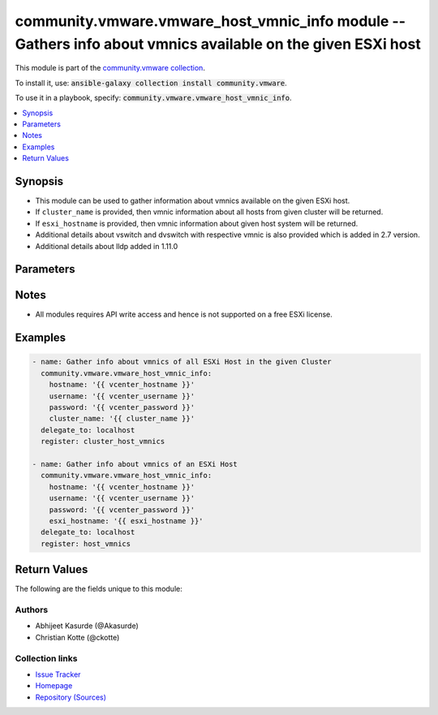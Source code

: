 

community.vmware.vmware_host_vmnic_info module -- Gathers info about vmnics available on the given ESXi host
++++++++++++++++++++++++++++++++++++++++++++++++++++++++++++++++++++++++++++++++++++++++++++++++++++++++++++

This module is part of the `community.vmware collection <https://galaxy.ansible.com/community/vmware>`_.

To install it, use: :code:`ansible-galaxy collection install community.vmware`.

To use it in a playbook, specify: :code:`community.vmware.vmware_host_vmnic_info`.


.. contents::
   :local:
   :depth: 1


Synopsis
--------

- This module can be used to gather information about vmnics available on the given ESXi host.
- If \ :literal:`cluster\_name`\  is provided, then vmnic information about all hosts from given cluster will be returned.
- If \ :literal:`esxi\_hostname`\  is provided, then vmnic information about given host system will be returned.
- Additional details about vswitch and dvswitch with respective vmnic is also provided which is added in 2.7 version.
- Additional details about lldp added in 1.11.0








Parameters
----------

.. raw:: html

  <table style="width: 100%;">
  <thead>
    <tr>
    <th><p>Parameter</p></th>
    <th><p>Comments</p></th>
  </tr>
  </thead>
  <tbody>
  <tr>
    <td>
      <div class="ansibleOptionAnchor" id="parameter-capabilities"></div>
      <p style="display: inline;"><strong>capabilities</strong></p>
      <a class="ansibleOptionLink" href="#parameter-capabilities" title="Permalink to this option"></a>
      <p style="font-size: small; margin-bottom: 0;">
        <span style="color: purple;">boolean</span>
      </p>
    </td>
    <td>
      <p>Gather information about general capabilities (Auto negotiation, Wake On LAN, and Network I/O Control).</p>
      <p style="margin-top: 8px;"><b">Choices:</b></p>
      <ul>
        <li><p><code style="color: blue;"><b>false</b></code> <span style="color: blue;">← (default)</span></p></li>
        <li><p><code>true</code></p></li>
      </ul>

    </td>
  </tr>
  <tr>
    <td>
      <div class="ansibleOptionAnchor" id="parameter-cluster_name"></div>
      <p style="display: inline;"><strong>cluster_name</strong></p>
      <a class="ansibleOptionLink" href="#parameter-cluster_name" title="Permalink to this option"></a>
      <p style="font-size: small; margin-bottom: 0;">
        <span style="color: purple;">string</span>
      </p>
    </td>
    <td>
      <p>Name of the cluster from which all host systems will be used.</p>
      <p>Vmnic information about each ESXi server will be returned for the given cluster.</p>
      <p>This parameter is required if <code class='docutils literal notranslate'>esxi_hostname</code> is not specified.</p>
    </td>
  </tr>
  <tr>
    <td>
      <div class="ansibleOptionAnchor" id="parameter-directpath_io"></div>
      <p style="display: inline;"><strong>directpath_io</strong></p>
      <a class="ansibleOptionLink" href="#parameter-directpath_io" title="Permalink to this option"></a>
      <p style="font-size: small; margin-bottom: 0;">
        <span style="color: purple;">boolean</span>
      </p>
    </td>
    <td>
      <p>Gather information about DirectPath I/O capabilities and configuration.</p>
      <p style="margin-top: 8px;"><b">Choices:</b></p>
      <ul>
        <li><p><code style="color: blue;"><b>false</b></code> <span style="color: blue;">← (default)</span></p></li>
        <li><p><code>true</code></p></li>
      </ul>

    </td>
  </tr>
  <tr>
    <td>
      <div class="ansibleOptionAnchor" id="parameter-esxi_hostname"></div>
      <p style="display: inline;"><strong>esxi_hostname</strong></p>
      <a class="ansibleOptionLink" href="#parameter-esxi_hostname" title="Permalink to this option"></a>
      <p style="font-size: small; margin-bottom: 0;">
        <span style="color: purple;">string</span>
      </p>
    </td>
    <td>
      <p>Name of the host system to work with.</p>
      <p>Vmnic information about this ESXi server will be returned.</p>
      <p>This parameter is required if <code class='docutils literal notranslate'>cluster_name</code> is not specified.</p>
    </td>
  </tr>
  <tr>
    <td>
      <div class="ansibleOptionAnchor" id="parameter-hostname"></div>
      <p style="display: inline;"><strong>hostname</strong></p>
      <a class="ansibleOptionLink" href="#parameter-hostname" title="Permalink to this option"></a>
      <p style="font-size: small; margin-bottom: 0;">
        <span style="color: purple;">string</span>
      </p>
    </td>
    <td>
      <p>The hostname or IP address of the vSphere vCenter or ESXi server.</p>
      <p>If the value is not specified in the task, the value of environment variable <code class='docutils literal notranslate'>VMWARE_HOST</code> will be used instead.</p>
      <p>Environment variable support added in Ansible 2.6.</p>
    </td>
  </tr>
  <tr>
    <td>
      <div class="ansibleOptionAnchor" id="parameter-password"></div>
      <div class="ansibleOptionAnchor" id="parameter-pass"></div>
      <div class="ansibleOptionAnchor" id="parameter-pwd"></div>
      <p style="display: inline;"><strong>password</strong></p>
      <a class="ansibleOptionLink" href="#parameter-password" title="Permalink to this option"></a>
      <p style="font-size: small; margin-bottom: 0;"><span style="color: darkgreen; white-space: normal;">aliases: pass, pwd</span></p>
      <p style="font-size: small; margin-bottom: 0;">
        <span style="color: purple;">string</span>
      </p>
    </td>
    <td>
      <p>The password of the vSphere vCenter or ESXi server.</p>
      <p>If the value is not specified in the task, the value of environment variable <code class='docutils literal notranslate'>VMWARE_PASSWORD</code> will be used instead.</p>
      <p>Environment variable support added in Ansible 2.6.</p>
    </td>
  </tr>
  <tr>
    <td>
      <div class="ansibleOptionAnchor" id="parameter-port"></div>
      <p style="display: inline;"><strong>port</strong></p>
      <a class="ansibleOptionLink" href="#parameter-port" title="Permalink to this option"></a>
      <p style="font-size: small; margin-bottom: 0;">
        <span style="color: purple;">integer</span>
      </p>
    </td>
    <td>
      <p>The port number of the vSphere vCenter or ESXi server.</p>
      <p>If the value is not specified in the task, the value of environment variable <code class='docutils literal notranslate'>VMWARE_PORT</code> will be used instead.</p>
      <p>Environment variable support added in Ansible 2.6.</p>
      <p style="margin-top: 8px;"><b style="color: blue;">Default:</b> <code style="color: blue;">443</code></p>
    </td>
  </tr>
  <tr>
    <td>
      <div class="ansibleOptionAnchor" id="parameter-proxy_host"></div>
      <p style="display: inline;"><strong>proxy_host</strong></p>
      <a class="ansibleOptionLink" href="#parameter-proxy_host" title="Permalink to this option"></a>
      <p style="font-size: small; margin-bottom: 0;">
        <span style="color: purple;">string</span>
      </p>
    </td>
    <td>
      <p>Address of a proxy that will receive all HTTPS requests and relay them.</p>
      <p>The format is a hostname or a IP.</p>
      <p>If the value is not specified in the task, the value of environment variable <code class='docutils literal notranslate'>VMWARE_PROXY_HOST</code> will be used instead.</p>
      <p>This feature depends on a version of pyvmomi greater than v6.7.1.2018.12</p>
    </td>
  </tr>
  <tr>
    <td>
      <div class="ansibleOptionAnchor" id="parameter-proxy_port"></div>
      <p style="display: inline;"><strong>proxy_port</strong></p>
      <a class="ansibleOptionLink" href="#parameter-proxy_port" title="Permalink to this option"></a>
      <p style="font-size: small; margin-bottom: 0;">
        <span style="color: purple;">integer</span>
      </p>
    </td>
    <td>
      <p>Port of the HTTP proxy that will receive all HTTPS requests and relay them.</p>
      <p>If the value is not specified in the task, the value of environment variable <code class='docutils literal notranslate'>VMWARE_PROXY_PORT</code> will be used instead.</p>
    </td>
  </tr>
  <tr>
    <td>
      <div class="ansibleOptionAnchor" id="parameter-sriov"></div>
      <p style="display: inline;"><strong>sriov</strong></p>
      <a class="ansibleOptionLink" href="#parameter-sriov" title="Permalink to this option"></a>
      <p style="font-size: small; margin-bottom: 0;">
        <span style="color: purple;">boolean</span>
      </p>
    </td>
    <td>
      <p>Gather information about SR-IOV capabilities and configuration.</p>
      <p style="margin-top: 8px;"><b">Choices:</b></p>
      <ul>
        <li><p><code style="color: blue;"><b>false</b></code> <span style="color: blue;">← (default)</span></p></li>
        <li><p><code>true</code></p></li>
      </ul>

    </td>
  </tr>
  <tr>
    <td>
      <div class="ansibleOptionAnchor" id="parameter-username"></div>
      <div class="ansibleOptionAnchor" id="parameter-admin"></div>
      <div class="ansibleOptionAnchor" id="parameter-user"></div>
      <p style="display: inline;"><strong>username</strong></p>
      <a class="ansibleOptionLink" href="#parameter-username" title="Permalink to this option"></a>
      <p style="font-size: small; margin-bottom: 0;"><span style="color: darkgreen; white-space: normal;">aliases: admin, user</span></p>
      <p style="font-size: small; margin-bottom: 0;">
        <span style="color: purple;">string</span>
      </p>
    </td>
    <td>
      <p>The username of the vSphere vCenter or ESXi server.</p>
      <p>If the value is not specified in the task, the value of environment variable <code class='docutils literal notranslate'>VMWARE_USER</code> will be used instead.</p>
      <p>Environment variable support added in Ansible 2.6.</p>
    </td>
  </tr>
  <tr>
    <td>
      <div class="ansibleOptionAnchor" id="parameter-validate_certs"></div>
      <p style="display: inline;"><strong>validate_certs</strong></p>
      <a class="ansibleOptionLink" href="#parameter-validate_certs" title="Permalink to this option"></a>
      <p style="font-size: small; margin-bottom: 0;">
        <span style="color: purple;">boolean</span>
      </p>
    </td>
    <td>
      <p>Allows connection when SSL certificates are not valid. Set to <code class='docutils literal notranslate'>false</code> when certificates are not trusted.</p>
      <p>If the value is not specified in the task, the value of environment variable <code class='docutils literal notranslate'>VMWARE_VALIDATE_CERTS</code> will be used instead.</p>
      <p>Environment variable support added in Ansible 2.6.</p>
      <p>If set to <code class='docutils literal notranslate'>true</code>, please make sure Python &gt;= 2.7.9 is installed on the given machine.</p>
      <p style="margin-top: 8px;"><b">Choices:</b></p>
      <ul>
        <li><p><code>false</code></p></li>
        <li><p><code style="color: blue;"><b>true</b></code> <span style="color: blue;">← (default)</span></p></li>
      </ul>

    </td>
  </tr>
  </tbody>
  </table>




Notes
-----

- All modules requires API write access and hence is not supported on a free ESXi license.


Examples
--------

.. code-block:: yaml

    
    - name: Gather info about vmnics of all ESXi Host in the given Cluster
      community.vmware.vmware_host_vmnic_info:
        hostname: '{{ vcenter_hostname }}'
        username: '{{ vcenter_username }}'
        password: '{{ vcenter_password }}'
        cluster_name: '{{ cluster_name }}'
      delegate_to: localhost
      register: cluster_host_vmnics

    - name: Gather info about vmnics of an ESXi Host
      community.vmware.vmware_host_vmnic_info:
        hostname: '{{ vcenter_hostname }}'
        username: '{{ vcenter_username }}'
        password: '{{ vcenter_password }}'
        esxi_hostname: '{{ esxi_hostname }}'
      delegate_to: localhost
      register: host_vmnics





Return Values
-------------
The following are the fields unique to this module:

.. raw:: html

  <table style="width: 100%;">
  <thead>
    <tr>
    <th><p>Key</p></th>
    <th><p>Description</p></th>
  </tr>
  </thead>
  <tbody>
  <tr>
    <td>
      <div class="ansibleOptionAnchor" id="return-hosts_vmnics_info"></div>
      <p style="display: inline;"><strong>hosts_vmnics_info</strong></p>
      <a class="ansibleOptionLink" href="#return-hosts_vmnics_info" title="Permalink to this return value"></a>
      <p style="font-size: small; margin-bottom: 0;">
        <span style="color: purple;">dictionary</span>
      </p>
    </td>
    <td>
      <p>dict with hostname as key and dict with vmnics information as value.</p>
      <p>for <code class='docutils literal notranslate'>num_vmnics</code>, only NICs starting with vmnic are counted. NICs like vusb* are not counted.</p>
      <p>details about vswitch and dvswitch was added in version 2.7.</p>
      <p>details about vmnics was added in version 2.8.</p>
      <p>details about lldp was added in version 1.11.0</p>
      <p style="margin-top: 8px;"><b>Returned:</b> hosts_vmnics_info</p>
      <p style="margin-top: 8px; color: blue; word-wrap: break-word; word-break: break-all;"><b style="color: black;">Sample:</b> <code>{&#34;10.76.33.204&#34;: {&#34;all&#34;: [&#34;vmnic0&#34;, &#34;vmnic1&#34;], &#34;available&#34;: [], &#34;dvswitch&#34;: {&#34;dvs_0002&#34;: [&#34;vmnic1&#34;]}, &#34;num_vmnics&#34;: 2, &#34;used&#34;: [&#34;vmnic1&#34;, &#34;vmnic0&#34;], &#34;vmnic_details&#34;: [{&#34;actual_duplex&#34;: &#34;Full Duplex&#34;, &#34;actual_speed&#34;: 10000, &#34;adapter&#34;: &#34;Intel(R) 82599 10 Gigabit Dual Port Network Connection&#34;, &#34;configured_duplex&#34;: &#34;Auto negotiate&#34;, &#34;configured_speed&#34;: &#34;Auto negotiate&#34;, &#34;device&#34;: &#34;vmnic0&#34;, &#34;driver&#34;: &#34;ixgbe&#34;, &#34;lldp_info&#34;: {&#34;Aggregated Port ID&#34;: &#34;0&#34;, &#34;Aggregation Status&#34;: &#34;1&#34;, &#34;Enabled Capabilities&#34;: {&#34;_vimtype&#34;: &#34;vim.host.PhysicalNic.CdpDeviceCapability&#34;, &#34;host&#34;: false, &#34;igmpEnabled&#34;: false, &#34;networkSwitch&#34;: false, &#34;repeater&#34;: false, &#34;router&#34;: true, &#34;sourceRouteBridge&#34;: false, &#34;transparentBridge&#34;: true}, &#34;MTU&#34;: &#34;9216&#34;, &#34;Port Description&#34;: &#34;switch port description&#34;, &#34;Samples&#34;: 18814, &#34;System Description&#34;: &#34;omitted from output&#34;, &#34;System Name&#34;: &#34;sw1&#34;, &#34;TimeOut&#34;: 30, &#34;Vlan ID&#34;: &#34;1&#34;}, &#34;location&#34;: &#34;0000:01:00.0&#34;, &#34;mac&#34;: &#34;aa:bb:cc:dd:ee:ff&#34;, &#34;status&#34;: &#34;Connected&#34;}, {&#34;actual_duplex&#34;: &#34;Full Duplex&#34;, &#34;actual_speed&#34;: 10000, &#34;adapter&#34;: &#34;Intel(R) 82599 10 Gigabit Dual Port Network Connection&#34;, &#34;configured_duplex&#34;: &#34;Auto negotiate&#34;, &#34;configured_speed&#34;: &#34;Auto negotiate&#34;, &#34;device&#34;: &#34;vmnic1&#34;, &#34;driver&#34;: &#34;ixgbe&#34;, &#34;lldp_info&#34;: &#34;N/A&#34;, &#34;location&#34;: &#34;0000:01:00.1&#34;, &#34;mac&#34;: &#34;ab:ba:cc:dd:ee:ff&#34;, &#34;status&#34;: &#34;Connected&#34;}], &#34;vswitch&#34;: {&#34;vSwitch0&#34;: [&#34;vmnic0&#34;]}}}</code></p>
    </td>
  </tr>
  </tbody>
  </table>




Authors
~~~~~~~

- Abhijeet Kasurde (@Akasurde)
- Christian Kotte (@ckotte)



Collection links
~~~~~~~~~~~~~~~~

* `Issue Tracker <https://github.com/ansible-collections/community.vmware/issues?q=is%3Aissue+is%3Aopen+sort%3Aupdated-desc>`__
* `Homepage <https://github.com/ansible-collections/community.vmware>`__
* `Repository (Sources) <https://github.com/ansible-collections/community.vmware.git>`__

